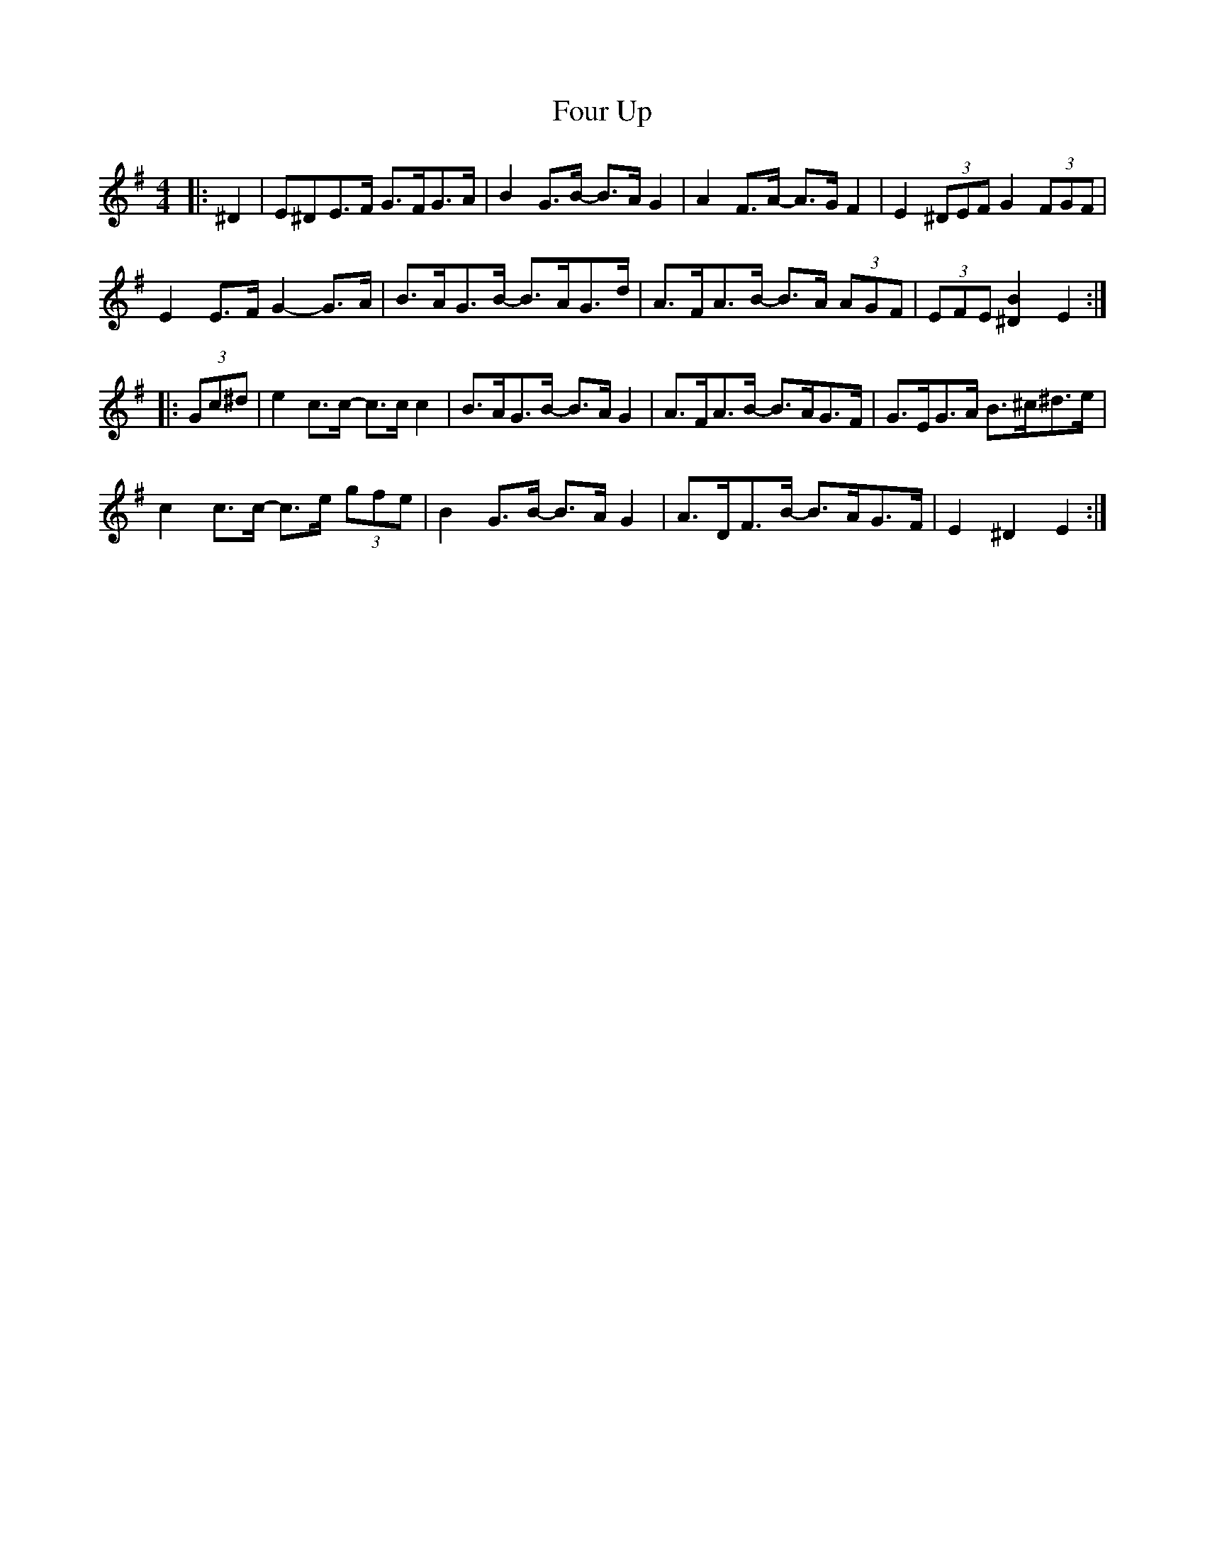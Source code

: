 X: 13844
T: Four Up
R: hornpipe
M: 4/4
K: Eminor
|:^D2|E^DE>F G>FG>A|B2 G>B- B>A G2|A2 F>A- A>G F2|E2 (3^DEF G2 (3FGF|
E2 E>F G2- G>A|B>AG>B- B>AG>d|A>FA>B- B>A (3AGF|(3EFE [^D2B2] E2:|
|:(3Gc^d|e2 c>c- c>c c2|B>AG>B- B>A G2|A>FA>B- B>AG>F|G>EG>A B>^c^d>e|
c2 c>c- c>e (3gfe|B2 G>B- B>A G2|A>DF>B- B>AG>F|E2 ^D2 E2:|

